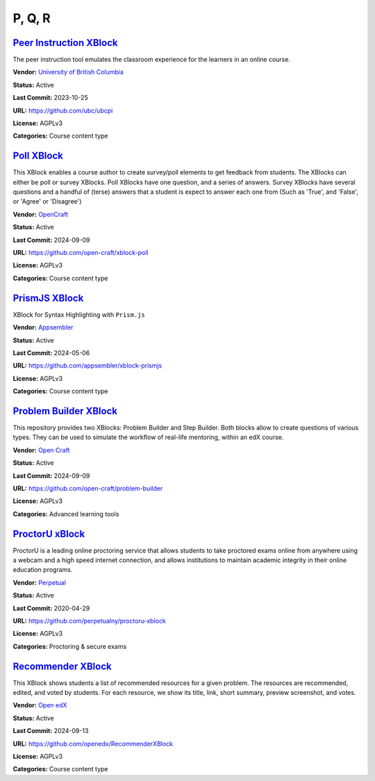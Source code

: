 P, Q, R
=======

`Peer Instruction XBlock <https://github.com/ubc/ubcpi>`__
**********************************************************

The peer instruction tool emulates the classroom experience for the learners in an online course.

.. image:: /_images/placeholder.webp
    :alt: Peer Instruction XBlock
    :align: center

**Vendor:** `University of British Columbia <https://www.ubc.ca>`__

**Status:** Active

**Last Commit:** 2023-10-25

**URL:** https://github.com/ubc/ubcpi

**License:** AGPLv3

**Categories:** Course content type

`Poll XBlock <https://github.com/open-craft/xblock-poll>`__
***********************************************************

This XBlock enables a course author to create survey/poll elements to get feedback from students.
The XBlocks can either be poll or survey XBlocks. Poll XBlocks have one question, and a series of answers.
Survey XBlocks have several questions and a handful of (terse) answers that a student is expect to answer
each one from (Such as 'True', and 'False', or 'Agree' or 'Disagree')


.. image:: /_images/poll-xblock.png
    :alt: Poll XBlock
    :align: center

**Vendor:** `OpenCraft <https://opencraft.com>`__

**Status:** Active

**Last Commit:** 2024-09-09

**URL:** https://github.com/open-craft/xblock-poll

**License:** AGPLv3

**Categories:** Course content type

`PrismJS XBlock <https://github.com/appsembler/xblock-prismjs>`__
*****************************************************************

XBlock for Syntax Highlighting with ``Prism.js``

.. image:: /_images/placeholder.webp
    :alt: PrismJS XBlock
    :align: center

**Vendor:** `Appsembler <https://appsembler.com>`__

**Status:** Active

**Last Commit:** 2024-05-06

**URL:** https://github.com/appsembler/xblock-prismjs

**License:** AGPLv3

**Categories:** Course content type

`Problem Builder XBlock <https://github.com/open-craft/problem-builder>`__
**************************************************************************

This repository provides two XBlocks: Problem Builder and Step Builder.
Both blocks allow to create questions of various types. They can be used
to simulate the workflow of real-life mentoring, within an edX course.


.. image:: /_images/problem-builder-xblock.png
    :alt: Problem Builder XBlock
    :align: center

**Vendor:** `Open Craft <#>`__

**Status:** Active

**Last Commit:** 2024-09-09

**URL:** https://github.com/open-craft/problem-builder

**License:** AGPLv3

**Categories:** Advanced learning tools

`ProctorU xBlock <https://github.com/perpetualny/proctoru-xblock>`__
********************************************************************

ProctorU is a leading online proctoring service that allows students to take proctored exams
online from anywhere using a webcam and a high speed internet connection, and allows institutions
to maintain academic integrity in their online education programs.


.. image:: /_images/proctoru-xblock.jpeg
    :alt: ProctorU xBlock
    :align: center

**Vendor:** `Perpetual <http://perpetualny.com>`__

**Status:** Active

**Last Commit:** 2020-04-29

**URL:** https://github.com/perpetualny/proctoru-xblock

**License:** AGPLv3

**Categories:** Proctoring & secure exams

`Recommender XBlock <https://github.com/openedx/RecommenderXBlock>`__
*********************************************************************

This XBlock shows students a list of recommended resources for a given problem.
The resources are recommended, edited, and voted by students.
For each resource, we show its title, link, short summary, preview screenshot, and votes.


.. image:: /_images/recommender-xblock.png
    :alt: Recommender XBlock
    :align: center

**Vendor:** `Open edX <https://openedx.org>`__

**Status:** Active

**Last Commit:** 2024-09-13

**URL:** https://github.com/openedx/RecommenderXBlock

**License:** AGPLv3

**Categories:** Course content type

